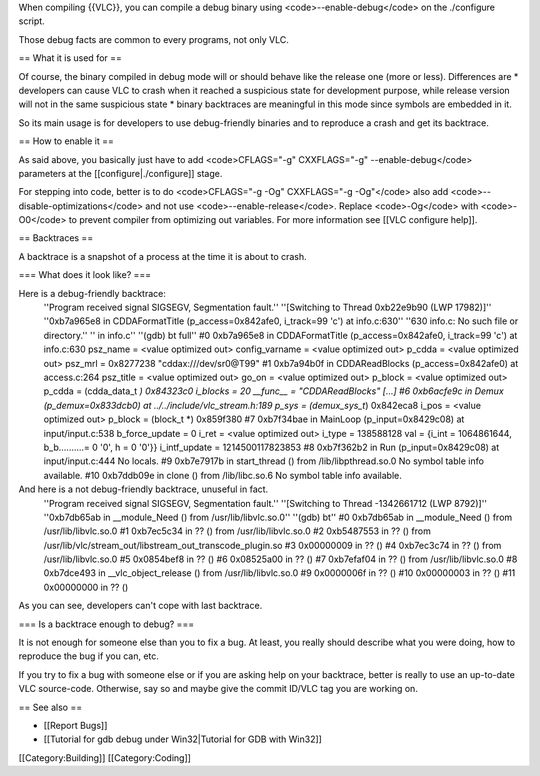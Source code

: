 When compiling {{VLC}}, you can compile a debug binary using
<code>--enable-debug</code> on the ./configure script.

Those debug facts are common to every programs, not only VLC.

== What it is used for ==

Of course, the binary compiled in debug mode will or should behave like
the release one (more or less). Differences are \* developers can cause
VLC to crash when it reached a suspicious state for development purpose,
while release version will not in the same suspicious state \* binary
backtraces are meaningful in this mode since symbols are embedded in it.

So its main usage is for developers to use debug-friendly binaries and
to reproduce a crash and get its backtrace.

== How to enable it ==

As said above, you basically just have to add <code>CFLAGS="-g"
CXXFLAGS="-g" --enable-debug</code> parameters at the
[[configure|./configure]] stage.

For stepping into code, better is to do <code>CFLAGS="-g -Og"
CXXFLAGS="-g -Og"</code> also add <code>--disable-optimizations</code>
and not use <code>--enable-release</code>. Replace <code>-Og</code> with
<code>-O0</code> to prevent compiler from optimizing out variables. For
more information see [[VLC configure help]].

== Backtraces ==

A backtrace is a snapshot of a process at the time it is about to crash.

=== What does it look like? ===

Here is a debug-friendly backtrace:
   ''Program received signal SIGSEGV, Segmentation fault.'' ''[Switching
   to Thread 0xb22e9b90 (LWP 17982)]'' ''0xb7a965e8 in CDDAFormatTitle
   (p_access=0x842afe0, i_track=99 'c') at info.c:630'' ''630 info.c: No
   such file or directory.'' '' in info.c'' ''(gdb) bt full'' #0
   0xb7a965e8 in CDDAFormatTitle (p_access=0x842afe0, i_track=99 'c') at
   info.c:630 psz_name = <value optimized out> config_varname = <value
   optimized out> p_cdda = <value optimized out> psz_mrl = 0x8277238
   "cddax:///dev/sr0@T99" #1 0xb7a94b0f in CDDAReadBlocks
   (p_access=0x842afe0) at access.c:264 psz_title = <value optimized
   out> go_on = <value optimized out> p_block = <value optimized out>
   p_cdda = (cdda_data_t *) 0x84323c0 i_blocks = 20 \__func_\_ =
   "CDDAReadBlocks" [...] #6 0xb6acfe9c in Demux (p_demux=0x833dcb0) at
   ../../include/vlc_stream.h:189 p_sys = (demux_sys_t*) 0x842eca8 i_pos
   = <value optimized out> p_block = (block_t \*) 0x859f380 #7
   0xb7f34bae in MainLoop (p_input=0x8429c08) at input/input.c:538
   b_force_update = 0 i_ret = <value optimized out> i_type = 138588128
   val = {i_int = 1064861644, b_b..........= 0 '0', h = 0 '0'}}
   i_intf_update = 1214500117823853 #8 0xb7f362b2 in Run
   (p_input=0x8429c08) at input/input.c:444 No locals. #9 0xb7e7917b in
   start_thread () from /lib/libpthread.so.0 No symbol table info
   available. #10 0xb7ddb09e in clone () from /lib/libc.so.6 No symbol
   table info available.

And here is a not debug-friendly backtrace, unuseful in fact.
   ''Program received signal SIGSEGV, Segmentation fault.'' ''[Switching
   to Thread -1342661712 (LWP 8792)]'' ''0xb7db65ab in \__module_Need ()
   from /usr/lib/libvlc.so.0'' ''(gdb) bt'' #0 0xb7db65ab in
   \__module_Need () from /usr/lib/libvlc.so.0 #1 0xb7ec5c34 in ?? ()
   from /usr/lib/libvlc.so.0 #2 0xb5487553 in ?? () from
   /usr/lib/vlc/stream_out/libstream_out_transcode_plugin.so #3
   0x00000009 in ?? () #4 0xb7ec3c74 in ?? () from /usr/lib/libvlc.so.0
   #5 0x0854bef8 in ?? () #6 0x08525a00 in ?? () #7 0xb7efaf04 in ?? ()
   from /usr/lib/libvlc.so.0 #8 0xb7dce493 in \__vlc_object_release ()
   from /usr/lib/libvlc.so.0 #9 0x0000006f in ?? () #10 0x00000003 in ??
   () #11 0x00000000 in ?? ()

As you can see, developers can't cope with last backtrace.

=== Is a backtrace enough to debug? ===

It is not enough for someone else than you to fix a bug. At least, you
really should describe what you were doing, how to reproduce the bug if
you can, etc.

If you try to fix a bug with someone else or if you are asking help on
your backtrace, better is really to use an up-to-date VLC source-code.
Otherwise, say so and maybe give the commit ID/VLC tag you are working
on.

== See also ==

-  [[Report Bugs]]
-  [[Tutorial for gdb debug under Win32|Tutorial for GDB with Win32]]

[[Category:Building]] [[Category:Coding]]
